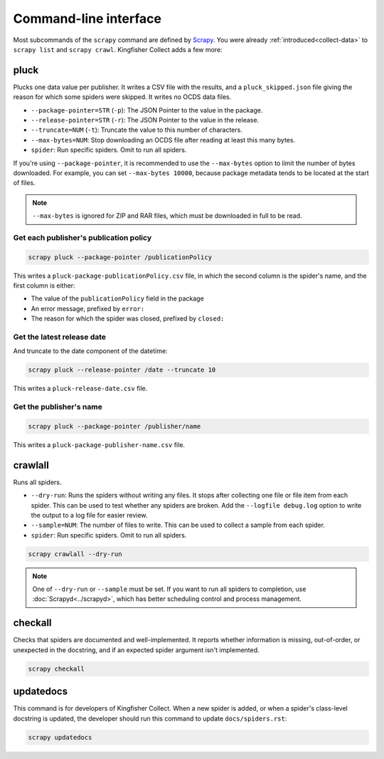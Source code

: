 Command-line interface
======================

Most subcommands of the ``scrapy`` command are defined by `Scrapy <https://docs.scrapy.org/en/latest/topics/commands.html>`__. You were already :ref:`introduced<collect-data>` to ``scrapy list`` and ``scrapy crawl``. Kingfisher Collect adds a few more:

.. _pluck:

pluck
-----

Plucks one data value per publisher. It writes a CSV file with the results, and a ``pluck_skipped.json`` file giving the reason for which some spiders were skipped. It writes no OCDS data files.

-  ``--package-pointer=STR`` (``-p``): The JSON Pointer to the value in the package.
-  ``--release-pointer=STR`` (``-r``): The JSON Pointer to the value in the release.
-  ``--truncate=NUM`` (``-t``): Truncate the value to this number of characters.
-  ``--max-bytes=NUM``: Stop downloading an OCDS file after reading at least this many bytes.
-  ``spider``: Run specific spiders. Omit to run all spiders.

If you're using ``--package-pointer``, it is recommended to use the ``--max-bytes`` option to limit the number of bytes downloaded. For example, you can set ``--max-bytes 10000``, because package metadata tends to be located at the start of files.

.. note::

   ``--max-bytes`` is ignored for ZIP and RAR files, which must be downloaded in full to be read.

Get each publisher's publication policy
~~~~~~~~~~~~~~~~~~~~~~~~~~~~~~~~~~~~~~~

.. code-block:: bash

   scrapy pluck --package-pointer /publicationPolicy

This writes a ``pluck-package-publicationPolicy.csv`` file, in which the second column is the spider's name, and the first column is either:

-  The value of the ``publicationPolicy`` field in the package
-  An error message, prefixed by ``error:``
-  The reason for which the spider was closed, prefixed by ``closed:``

Get the latest release date
~~~~~~~~~~~~~~~~~~~~~~~~~~~

And truncate to the date component of the datetime:

.. code-block:: bash

   scrapy pluck --release-pointer /date --truncate 10

This writes a ``pluck-release-date.csv`` file.

Get the publisher's name
~~~~~~~~~~~~~~~~~~~~~~~~

.. code-block:: bash

   scrapy pluck --package-pointer /publisher/name

This writes a ``pluck-package-publisher-name.csv`` file.

.. _crawlall:

crawlall
--------

Runs all spiders.

-  ``--dry-run``: Runs the spiders without writing any files. It stops after collecting one file or file item from each spider. This can be used to test whether any spiders are broken. Add the ``--logfile debug.log`` option to write the output to a log file for easier review.
-  ``--sample=NUM``: The number of files to write. This can be used to collect a sample from each spider.
-  ``spider``: Run specific spiders. Omit to run all spiders.

.. code-block:: bash

   scrapy crawlall --dry-run

.. note::

   One of ``--dry-run`` or ``--sample`` must be set. If you want to run all spiders to completion, use :doc:`Scrapyd<../scrapyd>`, which has better scheduling control and process management.

.. _checkall:

checkall
--------

Checks that spiders are documented and well-implemented. It reports whether information is missing, out-of-order, or unexpected in the docstring, and if an expected spider argument isn't implemented.

.. code-block:: bash

   scrapy checkall

.. _updatedocs:

updatedocs
----------

This command is for developers of Kingfisher Collect. When a new spider is added, or when a spider's class-level docstring is updated, the developer should run this command to update ``docs/spiders.rst``:

.. code-block:: bash

   scrapy updatedocs
